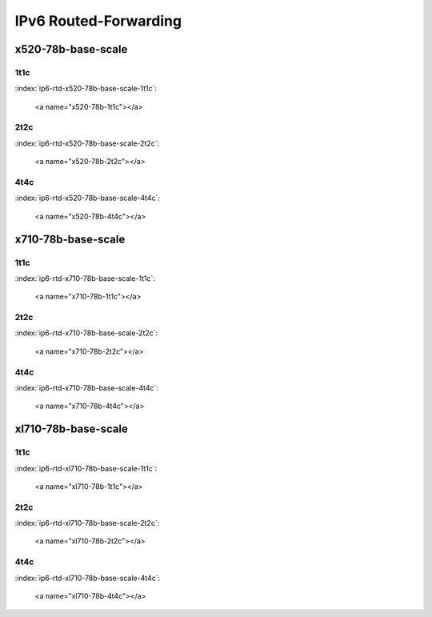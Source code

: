 IPv6 Routed-Forwarding
======================

x520-78b-base-scale
-------------------

1t1c
````

:index:`ip6-rtd-x520-78b-base-scale-1t1c`:

    <a name="x520-78b-1t1c"></a>
.. raw:: html

    <iframe width="1100" height="800" frameborder="0" scrolling="no" src="../_static/vpp/cpta-ip6-1t1c-x520-1.html"></iframe><p><br><br></p>

2t2c
````

:index:`ip6-rtd-x520-78b-base-scale-2t2c`:

    <a name="x520-78b-2t2c"></a>
.. raw:: html

    <iframe width="1100" height="800" frameborder="0" scrolling="no" src="../_static/vpp/cpta-ip6-2t2c-x520-1.html"></iframe><p><br><br></p>

4t4c
````

:index:`ip6-rtd-x520-78b-base-scale-4t4c`:

    <a name="x520-78b-4t4c"></a>
.. raw:: html

    <iframe width="1100" height="800" frameborder="0" scrolling="no" src="../_static/vpp/cpta-ip6-4t4c-x520-1.html"></iframe><p><br><br></p>

x710-78b-base-scale
-------------------

1t1c
````

:index:`ip6-rtd-x710-78b-base-scale-1t1c`:

    <a name="x710-78b-1t1c"></a>
.. raw:: html

    <iframe width="1100" height="800" frameborder="0" scrolling="no" src="../_static/vpp/cpta-ip6-1t1c-x710-1.html"></iframe><p><br><br></p>

2t2c
````

:index:`ip6-rtd-x710-78b-base-scale-2t2c`:

    <a name="x710-78b-2t2c"></a>
.. raw:: html

    <iframe width="1100" height="800" frameborder="0" scrolling="no" src="../_static/vpp/cpta-ip6-2t2c-x710-1.html"></iframe><p><br><br></p>

4t4c
````

:index:`ip6-rtd-x710-78b-base-scale-4t4c`:

    <a name="x710-78b-4t4c"></a>
.. raw:: html

    <iframe width="1100" height="800" frameborder="0" scrolling="no" src="../_static/vpp/cpta-ip6-4t4c-x710-1.html"></iframe><p><br><br></p>

xl710-78b-base-scale
--------------------

1t1c
````

:index:`ip6-rtd-xl710-78b-base-scale-1t1c`:

    <a name="xl710-78b-1t1c"></a>
.. raw:: html

    <iframe width="1100" height="800" frameborder="0" scrolling="no" src="../_static/vpp/cpta-ip6-1t1c-xl710-1.html"></iframe><p><br><br></p>

2t2c
````

:index:`ip6-rtd-xl710-78b-base-scale-2t2c`:

    <a name="xl710-78b-2t2c"></a>
.. raw:: html

    <iframe width="1100" height="800" frameborder="0" scrolling="no" src="../_static/vpp/cpta-ip6-2t2c-xl710-1.html"></iframe><p><br><br></p>

4t4c
````

:index:`ip6-rtd-xl710-78b-base-scale-4t4c`:

    <a name="xl710-78b-4t4c"></a>
.. raw:: html

    <iframe width="1100" height="800" frameborder="0" scrolling="no" src="../_static/vpp/cpta-ip6-4t4c-xl710-1.html"></iframe><p><br><br></p>
